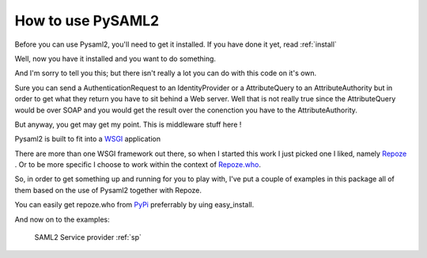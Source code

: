 .. _howto:

How to use PySAML2
===================

Before you can use Pysaml2, you'll need to get it installed. 
If you have done it yet, read :ref:`install`

Well, now you have it installed and you want to do something.

And I'm sorry to tell you this; but there isn't really a lot you can do with 
this code on it's own.

Sure you can send a AuthenticationRequest to an IdentityProvider or a 
AttributeQuery to an AttributeAuthority but in order to get what they
return you have to sit behind a Web server. Well that is not really true since
the AttributeQuery would be over SOAP and you would get the result over the
conenction you have to the AttributeAuthority.

But anyway, you get may get my point. This is middleware stuff here !

Pysaml2 is built to fit into a 
`WSGI  <http://www.python.org/dev/peps/pep-0333/>`_ application

There are more than one WSGI framework out there, so when I started this work
I just picked one I liked, namely `Repoze <http://repoze.org/>`_ .
Or to be more specific I choose to work within the context of
`Repoze.who <http://static.repoze.org/whodocs/>`_.

So, in order to get something up and running for you to play with, I've
put a couple of examples in this package all of them based on the use of
Pysaml2 together with Repoze.

You can easily get repoze.who from
`PyPi <http://pypi.python.org/pypi/repoze.who>`_ 
preferrably by uing easy_install.

And now on to the examples:
    
    SAML2 Service provider :ref:`sp`